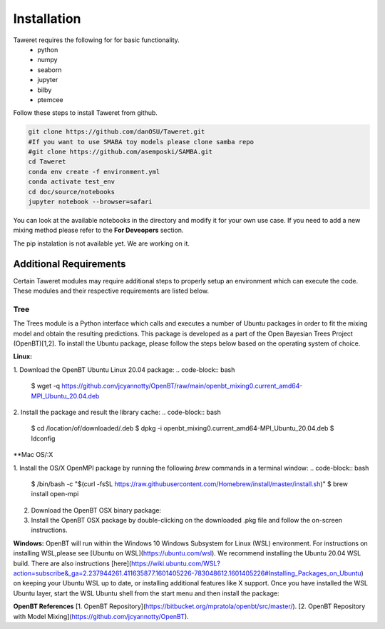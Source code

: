 Installation
============

Taweret requires the following for for basic functionality.
    - python
    - numpy
    - seaborn
    - jupyter
    - bilby
    - ptemcee

Follow these steps to install Taweret from github. 

.. code-block:: bash

    git clone https://github.com/danOSU/Taweret.git
    #If you want to use SMABA toy models please clone samba repo
    #git clone https://github.com/asemposki/SAMBA.git
    cd Taweret
    conda env create -f environment.yml
    conda activate test_env
    cd doc/source/notebooks
    jupyter notebook --browser=safari

You can look at the available notebooks in the directory and modify it for your own use case. If \
you need to add a new mixing method please refer to the **For Deveopers** section. 

The pip instalation is not available yet. We are working on it. 

.. code-block:: bash
    pip install Taweret



Additional Requirements
-----------------------

Certain Taweret modules may require additional steps to properly setup an environment which can \
execute the code. These modules and their respective requirements are listed below.

**Tree**
^^^^^^^^^

The Trees module is a Python interface which calls and executes a number of Ubuntu packages in order \
to fit the mixing model and obtain the resulting predictions. This package is developed as a part of the \
Open Bayesian Trees Project (OpenBT)[1,2]. To install the Ubuntu package, please follow the steps below \
based on the operating system of choice.


**Linux:**

1. Download the OpenBT Ubuntu Linux 20.04 package:
.. code-block:: bash
    $ wget -q https://github.com/jcyannotty/OpenBT/raw/main/openbt_mixing0.current_amd64-MPI_Ubuntu_20.04.deb 
    

2. Install the package and result the library cache:
.. code-block:: bash
    $ cd /location/of/downloaded/.deb
    $ dpkg -i openbt_mixing0.current_amd64-MPI_Ubuntu_20.04.deb
    $ ldconfig


**Mac OS/:X

1. Install the OS/X OpenMPI package by running the following `brew` commands in a terminal window:
.. code-block:: bash
    $ /bin/bash -c "$(curl -fsSL https://raw.githubusercontent.com/Homebrew/install/master/install.sh)"
    $ brew install open-mpi

2. Download the OpenBT OSX binary package:

3. Install the OpenBT OSX package by double-clicking on the downloaded .pkg file and follow the on-screen instructions.


**Windows:**
OpenBT will run within the Windows 10 Windows Subsystem for Linux (WSL) environment. For instructions on installing WSL,\
please see [Ubuntu on WSL](https://ubuntu.com/wsl). We recommend installing the Ubuntu 20.04 WSL build. \
There are also instructions \
[here](https://wiki.ubuntu.com/WSL?action=subscribe&_ga=2.237944261.411635877.1601405226-783048612.1601405226#Installing_Packages_on_Ubuntu) \
on keeping your Ubuntu WSL up to date, or installing additional features like X support. Once you have \
installed the WSL Ubuntu layer, start the WSL Ubuntu shell from the start menu and then install the package:

.. code-block:: bash
    $ cd /mnt/c/location/of/downloaded/.deb
    $ dpkg -i openbt_mixing0.current_amd64-MPI_Ubuntu_20.04.deb


**OpenBT References**
[1. OpenBT Repository](https://bitbucket.org/mpratola/openbt/src/master/).
[2. OpenBT Repository with Model Mixing](https://github.com/jcyannotty/OpenBT).   